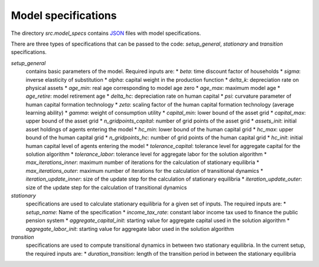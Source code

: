 .. _model_specifications:

********************
Model specifications
********************

The directory *src.model_specs* contains `JSON <http://www.json.org/>`_ files with model specifications.

There are three types of specifications that can be passed to the code: *setup_general*, *stationary* and *transition* specifications.

*setup_general*
    contains basic parameters of the model. Required inputs are:
    * *beta*: time discount factor of households
    * *sigma*: inverse elasticity of substitution
    * *alpha*: capital weight in the production function
    * *delta_k*: depreciation rate on physical assets
    * *age_min*: real age corresponding to model age zero
    * *age_max*: maximum model age
    * *age_retire*: model retirement age
    * *delta_hc*: depreciation rate on human capital
    * *psi*: curvature parameter of human capital formation technology
    * *zeta*: scaling factor of the human capital formation technology (average learning ability)
    * *gamma*: weight of consumption utility
    * *capital_min*: lower bound of the asset grid
    * *capital_max*: upper bound of the asset grid
    * *n_gridpoints_capital*: number of grid points of the asset grid
    * *assets_init*: initial asset holdings of agents entering the model
    * *hc_min*: lower bound of the human capital grid
    * *hc_max*: upper bound of the human capital grid
    * *n_gridpoints_hc*: number of grid points of the human capital grid
    * *hc_init*: initial human capital level of agents entering the model
    * *tolerance_capital*: tolerance level for aggregate capital for the solution algorithm
    * *tolerance_labor*: tolerance level for aggregate labor for the solution algorithm
    * *max_iterations_inner*: maximum number of iterations for the calculation of stationary equilibria
    * *max_iterations_outer*: maximum number of iterations for the calculation of transitional dynamics
    * *iteration_update_inner*: size of the update step for the calculation of stationary equilibria
    * *iteration_update_outer*: size of the update step for the calculation of transitional dynamics

*stationary*
    specifications are used to calculate stationary equilibria for a given set of inputs. The required inputs are:
    * *setup_name*: Name of the specification
    * *income_tax_rate*: constant labor income tax used to finance the public pension system
    * *aggregate_capital_init*: starting value for aggregate capital used in the solution algorithm
    * *aggregate_labor_init*: starting value for aggregate labor used in the solution algorithm

*transition*
    specifications are used to compute transitional dynamics in between two stationary equilibria. In the current setup, the required inputs are:
    * *duration_transition*: length of the transition period in between the stationary equilibria